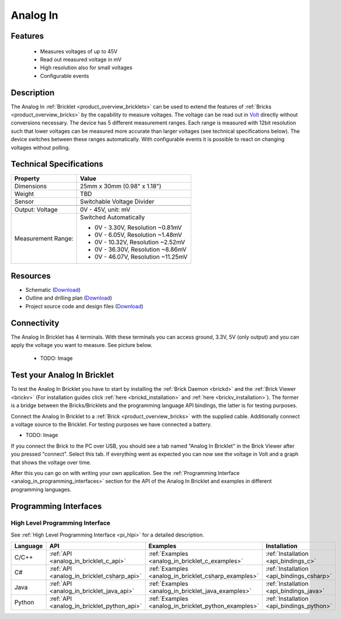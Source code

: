 .. _analog_in_bricklet:

Analog In
=========

Features
--------

 * Measures voltages of up to 45V
 * Read out measured voltage in mV
 * High resolution also for small voltages
 * Configurable events


Description
-----------

The Analog In :ref:`Bricklet <product_overview_bricklets>` can be used to 
extend the features of :ref:`Bricks <product_overview_bricks>` by the 
capability to measure voltages.
The voltage can be read out in `Volt
<http://en.wikipedia.org/wiki/Volt>`_ directly without conversions necessary. 
The device has 5 different measurement ranges.
Each range is measured with 12bit resolution such that lower voltages can be 
measured more accurate than larger voltages (see technical specifications below). 
The device switches between these ranges automatically.
With configurable events it is possible to react on changing
voltages without polling.

Technical Specifications
------------------------

================================  ============================================================
Property                          Value
================================  ============================================================
Dimensions                        25mm x 30mm (0.98" x 1.18")
Weight                            TBD
Sensor                            Switchable Voltage Divider
--------------------------------  ------------------------------------------------------------
--------------------------------  ------------------------------------------------------------
Output: Voltage                   0V - 45V, unit: mV
Measurement Range:                Switched Automatically

                                  * 0V -  3.30V, Resolution ~0.81mV
                                  * 0V -  6.05V, Resolution ~1.48mV
                                  * 0V - 10.32V, Resolution ~2.52mV
                                  * 0V - 36.30V, Resolution ~8.86mV
                                  * 0V - 46.07V, Resolution ~11.25mV
================================  ============================================================

Resources
---------

* Schematic (`Download <https://github.com/Tinkerforge/analog-in-bricklet/raw/master/hardware/analog-in-schematic.pdf>`__)
* Outline and drilling plan (`Download <../../_images/Dimensions/analog-in_bricklet_dimensions.png>`__)
* Project source code and design files (`Download <https://github.com/Tinkerforge/analog-in-bricklet/zipball/master>`__)



Connectivity
------------

The Analog In Bricklet has 4 terminals. With these terminals you can access
ground, 3.3V, 5V (only output) and you can apply the voltage you want to 
measure. See picture below.

 * TODO: Image

.. _analog_in_bricklet_test:

Test your Analog In Bricklet
----------------------------

To test the Analog In Bricklet you have to start by installing the
:ref:`Brick Daemon <brickd>` and the :ref:`Brick Viewer <brickv>`
(For installation guides click :ref:`here <brickd_installation>`
and :ref:`here <brickv_installation>`).
The former is a bridge between the Bricks/Bricklets and the programming
language API bindings, the latter is for testing purposes.

Connect the Analog In Bricklet to a 
:ref:`Brick <product_overview_bricks>` with the supplied cable.
Additionally connect a voltage source to the Bricklet. 
For testing purposes we have connected a battery.

* TODO: Image

If you connect the Brick to the PC over USB,
you should see a tab named "Analog In Bricklet" in the Brick Viewer after you
pressed "connect". Select this tab.
If everything went as expected you can now see the voltage in Volt
and a graph that shows the voltage over time. 

After this you can go on with writing your own application.
See the :ref:`Programming Interface <analog_in_programming_interfaces>` section 
for the API of the Analog In Bricklet and examples in different
programming languages.


.. _analog_in_programming_interfaces:

Programming Interfaces
----------------------

High Level Programming Interface
^^^^^^^^^^^^^^^^^^^^^^^^^^^^^^^^

See :ref:`High Level Programming Interface <pi_hlpi>` for a detailed description.

.. csv-table::
   :header: "Language", "API", "Examples", "Installation"
   :widths: 25, 8, 15, 12

   "C/C++", ":ref:`API <analog_in_bricklet_c_api>`", ":ref:`Examples <analog_in_bricklet_c_examples>`", ":ref:`Installation <api_bindings_c>`"
   "C#", ":ref:`API <analog_in_bricklet_csharp_api>`", ":ref:`Examples <analog_in_bricklet_csharp_examples>`", ":ref:`Installation <api_bindings_csharp>`"
   "Java", ":ref:`API <analog_in_bricklet_java_api>`", ":ref:`Examples <analog_in_bricklet_java_examples>`", ":ref:`Installation <api_bindings_java>`"
   "Python", ":ref:`API <analog_in_bricklet_python_api>`", ":ref:`Examples <analog_in_bricklet_python_examples>`", ":ref:`Installation <api_bindings_python>`"

